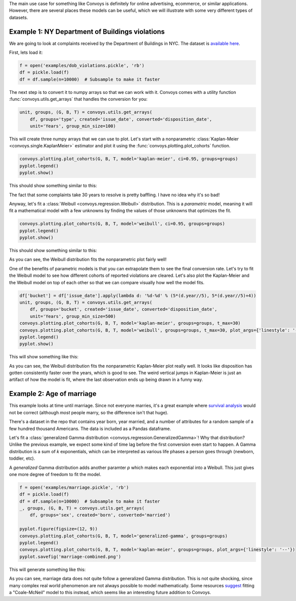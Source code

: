 The main use case for something like Convoys is definitely for online advertising, ecommerce, or similar applications.
However, there are several places these models can be useful, which we will illustrate with some very different types of datasets.

Example 1: NY Department of Buildings violations
------------------------------------------------

We are going to look at complaints received by the Department of Buildings in NYC.
The dataset is `available here <https://data.cityofnewyork.us/Housing-Development/DOB-Complaints-Received/eabe-havv>`_.

First, lets load it:

.. code-block:: python

    f = open('examples/dob_violations.pickle', 'rb')
    df = pickle.load(f)
    df = df.sample(n=10000)  # Subsample to make it faster

The next step is to convert it to numpy arrays so that we can work with it.
Convoys comes with a utility function :func:`convoys.utils.get_arrays` that handles the conversion for you:

.. code-block:: python

    unit, groups, (G, B, T) = convoys.utils.get_arrays(
        df, groups='type', created='issue_date', converted='disposition_date',
        unit='Years', group_min_size=100)


This will create three numpy arrays that we can use to plot.
Let's start with a nonparametric :class:`Kaplan-Meier <convoys.single.KaplanMeier>` estimator and plot it using the :func:`convoys.plotting.plot_cohorts` function.

.. code-block:: python

    convoys.plotting.plot_cohorts(G, B, T, model='kaplan-meier', ci=0.95, groups=groups)
    pyplot.legend()
    pyplot.show()


This should show something similar to this:

.. image:: images/dob-violations-kaplan-meier.png

The fact that some complaints take 30 years to resolve is pretty baffling.
I have no idea why it's so bad!

Anyway, let's fit a :class:`Weibull <convoys.regression.Weibull>` distribution.
This is a *parametric* model, meaning it will fit a mathematical model with a few unknowns by finding the values of those unknowns that optimizes the fit.

.. code-block:: python

    convoys.plotting.plot_cohorts(G, B, T, model='weibull', ci=0.95, groups=groups)
    pyplot.legend()
    pyplot.show()


This should show something similar to this:

.. image:: images/dob-violations-weibull.png

As you can see, the Weibull distribution fits the nonparametric plot fairly well!

One of the benefits of parametric models is that you can extrapolate them to see the final conversion rate.
Let's try to fit the Weibull model to see how different cohorts of reported violations are cleared.
Let's also plot the Kaplan-Meier and the Weibull model on top of each other so that we can compare visually how well the model fits.

.. code-block:: python

    df['bucket'] = df['issue_date'].apply(lambda d: '%d-%d' % (5*(d.year//5), 5*(d.year//5)+4))
    unit, groups, (G, B, T) = convoys.utils.get_arrays(
        df, groups='bucket', created='issue_date', converted='disposition_date',
        unit='Years', group_min_size=500)
    convoys.plotting.plot_cohorts(G, B, T, model='kaplan-meier', groups=groups, t_max=30)
    convoys.plotting.plot_cohorts(G, B, T, model='weibull', groups=groups, t_max=30, plot_args={'linestyle': '--'}, ci=0.95)
    pyplot.legend()
    pyplot.show()


This will show something like this:

.. image:: images/dob-violations-combined.png

As you can see, the Weibull distribution fits the nonparametric Kaplan-Meier plot really well.
It looks like disposition has gotten consistently faster over the years, which is good to see.
The weird vertical jumps in Kaplan-Meier is just an artifact of how the model is fit, where the last observation ends up being drawn in a funny way.

Example 2: Age of marriage
--------------------------

This example looks at time until marriage.
Since not everyone marries, it's a great example where `survival analysis <https://en.wikipedia.org/wiki/Survival_analysis>`_ would not be correct
(although *most* people marry, so the difference isn't that huge).

There's a dataset in the repo that contains year born, year married, and a number of attributes for a random sample of a few hundred thousand Americans.
The data is included as a Pandas dataframe.

Let's fit a :class:`generalized Gamma distribution <convoys.regression.GeneralizedGamma>`!
Why that distribution?
Unlike the previous example, we expect some kind of time lag before the first conversion even start to happen.
A Gamma distribution is a sum of *k* exponentials, which can be interpreted as various life phases a person goes through (newborn, toddler, etc).

A *generalized* Gamma distribution adds another paramter *p* which makes each exponential into a Weibull.
This just gives one more degree of freedom to fit the model.

.. code-block:: python

    f = open('examples/marriage.pickle', 'rb')
    df = pickle.load(f)
    df = df.sample(n=10000)  # Subsample to make it faster
    _, groups, (G, B, T) = convoys.utils.get_arrays(
        df, groups='sex', created='born', converted='married')

    pyplot.figure(figsize=(12, 9))
    convoys.plotting.plot_cohorts(G, B, T, model='generalized-gamma', groups=groups)
    pyplot.legend()
    convoys.plotting.plot_cohorts(G, B, T, model='kaplan-meier', groups=groups, plot_args={'linestyle': '--'})
    pyplot.savefig('marriage-combined.png')

This will generate something like this:

.. image:: images/marriage-combined.png

As you can see, marriage data does not quite follow a generalized Gamma distribution.
This is not quite shocking, since many complex real world phenomenon are not always possible to model mathematically.
Some resources `suggest <http://data.princeton.edu/pop509/ParametricSurvival.pdf>`_ fitting a "Coale-McNeil" model to this instead, which seems like an interesting future addition to Convoys.

